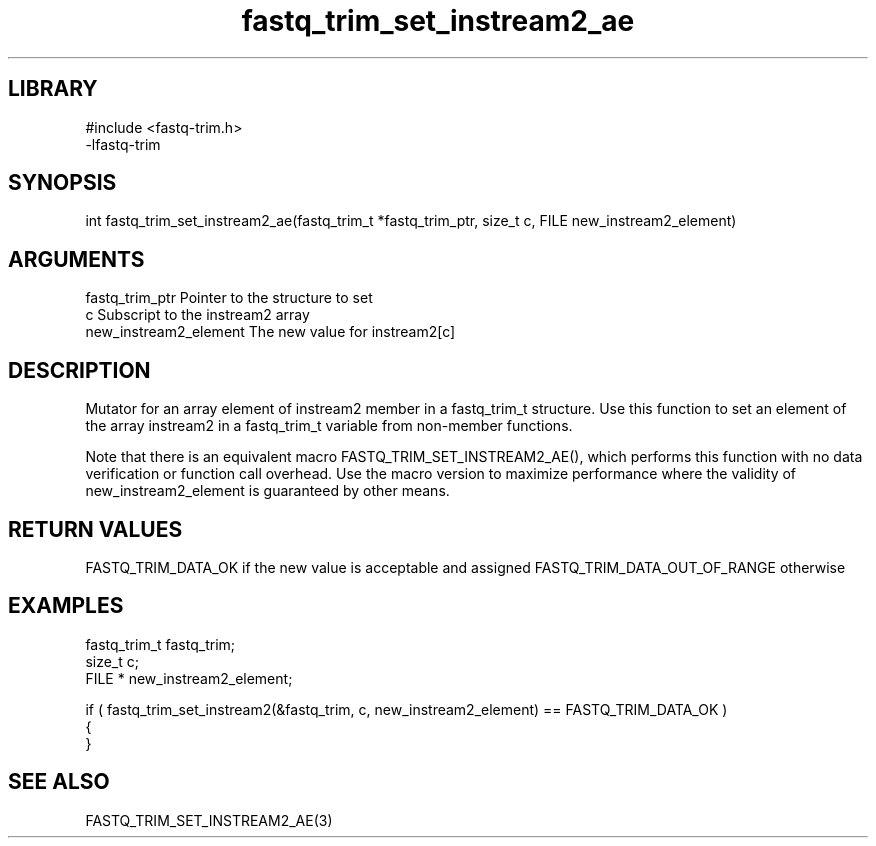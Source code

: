 \" Generated by c2man from fastq_trim_set_instream2_ae.c
.TH fastq_trim_set_instream2_ae 3

.SH LIBRARY
\" Indicate #includes, library name, -L and -l flags
.nf
.na
#include <fastq-trim.h>
-lfastq-trim
.ad
.fi

\" Convention:
\" Underline anything that is typed verbatim - commands, etc.
.SH SYNOPSIS
.PP
int     fastq_trim_set_instream2_ae(fastq_trim_t *fastq_trim_ptr, size_t c, FILE  new_instream2_element)

.SH ARGUMENTS
.nf
.na
fastq_trim_ptr  Pointer to the structure to set
c               Subscript to the instream2 array
new_instream2_element The new value for instream2[c]
.ad
.fi

.SH DESCRIPTION

Mutator for an array element of instream2 member in a fastq_trim_t
structure. Use this function to set an element of the array
instream2 in a fastq_trim_t variable from non-member functions.

Note that there is an equivalent macro FASTQ_TRIM_SET_INSTREAM2_AE(), which performs
this function with no data verification or function call overhead.
Use the macro version to maximize performance where the validity
of new_instream2_element is guaranteed by other means.

.SH RETURN VALUES

FASTQ_TRIM_DATA_OK if the new value is acceptable and assigned
FASTQ_TRIM_DATA_OUT_OF_RANGE otherwise

.SH EXAMPLES
.nf
.na

fastq_trim_t    fastq_trim;
size_t          c;
FILE *          new_instream2_element;

if ( fastq_trim_set_instream2(&fastq_trim, c, new_instream2_element) == FASTQ_TRIM_DATA_OK )
{
}
.ad
.fi

.SH SEE ALSO

FASTQ_TRIM_SET_INSTREAM2_AE(3)

